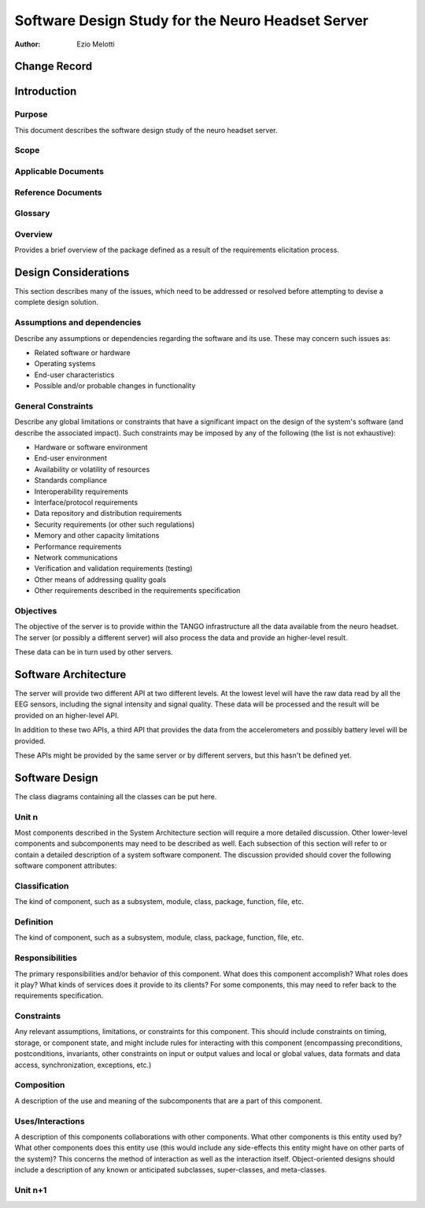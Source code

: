 ==================================================
Software Design Study for the Neuro Headset Server
==================================================

:Author: Ezio Melotti


Change Record
=============

Introduction
============

Purpose
-------

This document describes the software design study of the neuro
headset server.

Scope
-----

Applicable Documents
--------------------

Reference Documents
-------------------

Glossary
--------

.. To create a glossary use the following code (dedent it to make it work):

  .. glossary::

     ``Term``
        This is a sample term

.. Use the main :ref:`glossary` for general terms, and :term:`Term` to link
   to the glossary entries.

Overview
--------

Provides a brief overview of the package defined as a result of the
requirements elicitation process.


Design Considerations
=====================

This section describes many of the issues, which need to be addressed or
resolved before attempting to devise a complete design solution.

Assumptions and dependencies
----------------------------

Describe any assumptions or dependencies regarding the software and its use.
These may concern such issues as:

* Related software or hardware
* Operating systems
* End-user characteristics
* Possible and/or probable changes in functionality

General Constraints
-------------------

Describe any global limitations or constraints that have a significant impact
on the design of the system's software (and describe the associated impact).
Such constraints may be imposed by any of the following (the list is not
exhaustive):

* Hardware or software environment
* End-user environment
* Availability or volatility of resources
* Standards compliance
* Interoperability requirements
* Interface/protocol requirements
* Data repository and distribution requirements
* Security requirements (or other such regulations)
* Memory and other capacity limitations
* Performance requirements
* Network communications
* Verification and validation requirements (testing)
* Other means of addressing quality goals
* Other requirements described in the requirements specification

Objectives
----------

The objective of the server is to provide within the TANGO infrastructure
all the data available from the neuro headset.  The server (or possibly a
different server) will also process the data and provide an higher-level
result.

These data can be in turn used by other servers.


Software Architecture
=====================

The server will provide two different API at two different levels.
At the lowest level will have the raw data read by all the EEG sensors,
including the signal intensity and signal quality.
These data will be processed and the result will be provided on an
higher-level API.

In addition to these two APIs, a third API that provides the data from the
accelerometers and possibly battery level will be provided.

These APIs might be provided by the same server or by different servers,
but this hasn't be defined yet.


Software Design
===============

The class diagrams containing all the classes can be put here.

Unit n
------

Most components described in the System Architecture section will require
a more detailed discussion. Other lower-level components and subcomponents
may need to be described as well. Each subsection of this section will refer
to or contain a detailed description of a system software component. The
discussion provided should cover the following software component attributes:

Classification
--------------

The kind of component, such as a subsystem, module, class, package, function,
file, etc.

Definition
----------

The kind of component, such as a subsystem, module, class, package, function,
file, etc.

Responsibilities
----------------

The primary responsibilities and/or behavior of this component. What does
this component accomplish? What roles does it play? What kinds of services
does it provide to its clients? For some components, this may need to refer
back to the requirements specification.

Constraints
-----------

Any relevant assumptions, limitations, or constraints for this component.
This should include constraints on timing, storage, or component state,
and might include rules for interacting with this component (encompassing
preconditions, postconditions, invariants, other constraints on input or
output values and local or global values, data formats and data access,
synchronization, exceptions, etc.)

Composition
-----------

A description of the use and meaning of the subcomponents that are a part
of this component.

Uses/Interactions
-----------------

A description of this components collaborations with other components.
What other components is this entity used by? What other components does
this entity use (this would include any side-effects this entity might
have on other parts of the system)? This concerns the method of interaction
as well as the interaction itself. Object-oriented designs should include
a description of any known or anticipated subclasses, super-classes, and
meta-classes.

Unit n+1
--------
